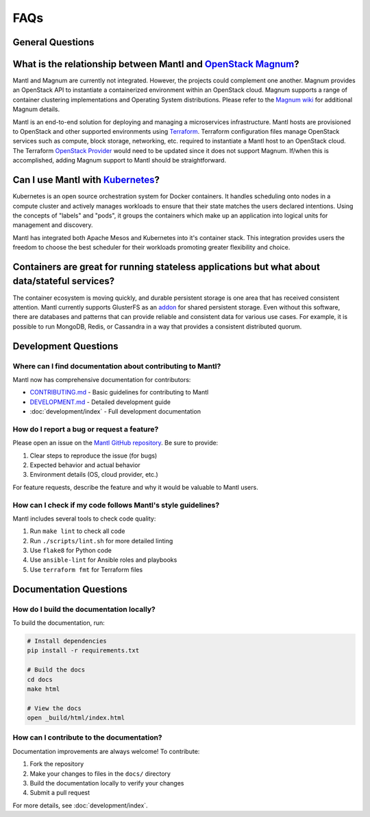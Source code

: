 FAQs
====

General Questions
----------------

What is the relationship between Mantl and `OpenStack Magnum <https://wiki.openstack.org/wiki/Magnum>`_?
---------------------------------------------------------------------------------------

Mantl and Magnum are currently not integrated. However, the projects could
complement one another. Magnum provides an OpenStack API to instantiate a
containerized environment within an OpenStack cloud. Magnum supports a range
of container clustering implementations and Operating System distributions.
Please refer to the `Magnum wiki <https://wiki.openstack.org/wiki/Magnum>`_
for additional Magnum details.

Mantl is an end-to-end solution for deploying and managing a microservices
infrastructure. Mantl hosts are provisioned to OpenStack and other supported
environments using `Terraform <https://www.terraform.io/>`_. Terraform
configuration files manage OpenStack services such as compute,
block storage, networking, etc. required to instantiate a Mantl host
to an OpenStack cloud. The Terraform `OpenStack Provider
<https://www.terraform.io/docs/providers/openstack/index.html>`_ would need to be
updated since it does not support Magnum. If/when this is accomplished, adding
Magnum support to Mantl should be straightforward.

Can I use Mantl with `Kubernetes <http://kubernetes.io>`_?
----------------------------------------------------------------

Kubernetes is an open source orchestration system for Docker containers.
It handles scheduling onto nodes in a compute cluster and actively manages
workloads to ensure that their state matches the users declared intentions.
Using the concepts of "labels" and "pods", it groups the containers which
make up an application into logical units for management and discovery.

Mantl has integrated both Apache Mesos and Kubernetes into it's container stack.
This integration provides users the freedom to choose the best scheduler for their
workloads promoting greater flexibility and choice.

Containers are great for running stateless applications but what about data/stateful services?
------------------------------------------------------------------------------------------------

The container ecosystem is moving quickly, and durable persistent storage is one area
that has received consistent attention. Mantl currently supports GlusterFS as an
`addon <http://docs.mantl.io/en/latest/components/glusterfs.html>`_ for shared
persistent storage. Even without this software, there are databases and patterns that
can provide reliable and consistent data for various use cases. For example, it is 
possible to run MongoDB, Redis, or Cassandra in a way that provides a consistent distributed quorum.

Development Questions
--------------------

Where can I find documentation about contributing to Mantl?
^^^^^^^^^^^^^^^^^^^^^^^^^^^^^^^^^^^^^^^^^^^^^^^^^^^^^^^^^^

Mantl now has comprehensive documentation for contributors:

- `CONTRIBUTING.md <https://github.com/mantl/mantl/blob/master/CONTRIBUTING.md>`_ - Basic guidelines for contributing to Mantl
- `DEVELOPMENT.md <https://github.com/mantl/mantl/blob/master/DEVELOPMENT.md>`_ - Detailed development guide
- :doc:`development/index` - Full development documentation

How do I report a bug or request a feature?
^^^^^^^^^^^^^^^^^^^^^^^^^^^^^^^^^^^^^^^^^^

Please open an issue on the `Mantl GitHub repository <https://github.com/mantl/mantl/issues>`_. 
Be sure to provide:

1. Clear steps to reproduce the issue (for bugs)
2. Expected behavior and actual behavior
3. Environment details (OS, cloud provider, etc.)

For feature requests, describe the feature and why it would be valuable to Mantl users.

How can I check if my code follows Mantl's style guidelines?
^^^^^^^^^^^^^^^^^^^^^^^^^^^^^^^^^^^^^^^^^^^^^^^^^^^^^^^^^^

Mantl includes several tools to check code quality:

1. Run ``make lint`` to check all code
2. Run ``./scripts/lint.sh`` for more detailed linting
3. Use ``flake8`` for Python code
4. Use ``ansible-lint`` for Ansible roles and playbooks
5. Use ``terraform fmt`` for Terraform files

Documentation Questions
---------------------

How do I build the documentation locally?
^^^^^^^^^^^^^^^^^^^^^^^^^^^^^^^^^^^^^^^

To build the documentation, run:

.. code-block:: bash

   # Install dependencies
   pip install -r requirements.txt
   
   # Build the docs
   cd docs
   make html
   
   # View the docs
   open _build/html/index.html

How can I contribute to the documentation?
^^^^^^^^^^^^^^^^^^^^^^^^^^^^^^^^^^^^^^^^

Documentation improvements are always welcome! To contribute:

1. Fork the repository
2. Make your changes to files in the ``docs/`` directory
3. Build the documentation locally to verify your changes
4. Submit a pull request

For more details, see :doc:`development/index`.


